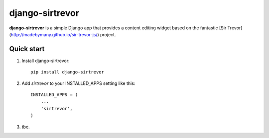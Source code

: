 ================
django-sirtrevor
================

**django-sirtrevor** is a simple Django app that provides a content editing
widget based on the fantastic
[Sir Trevor](http://madebymany.github.io/sir-trevor-js/) project.


Quick start
-----------

1. Install django-sirtrevor::

    pip install django-sirtrevor

2. Add `sirtrevor` to your INSTALLED_APPS setting like this::

    INSTALLED_APPS = (
        ...
        'sirtrevor',
    )

3. tbc.
